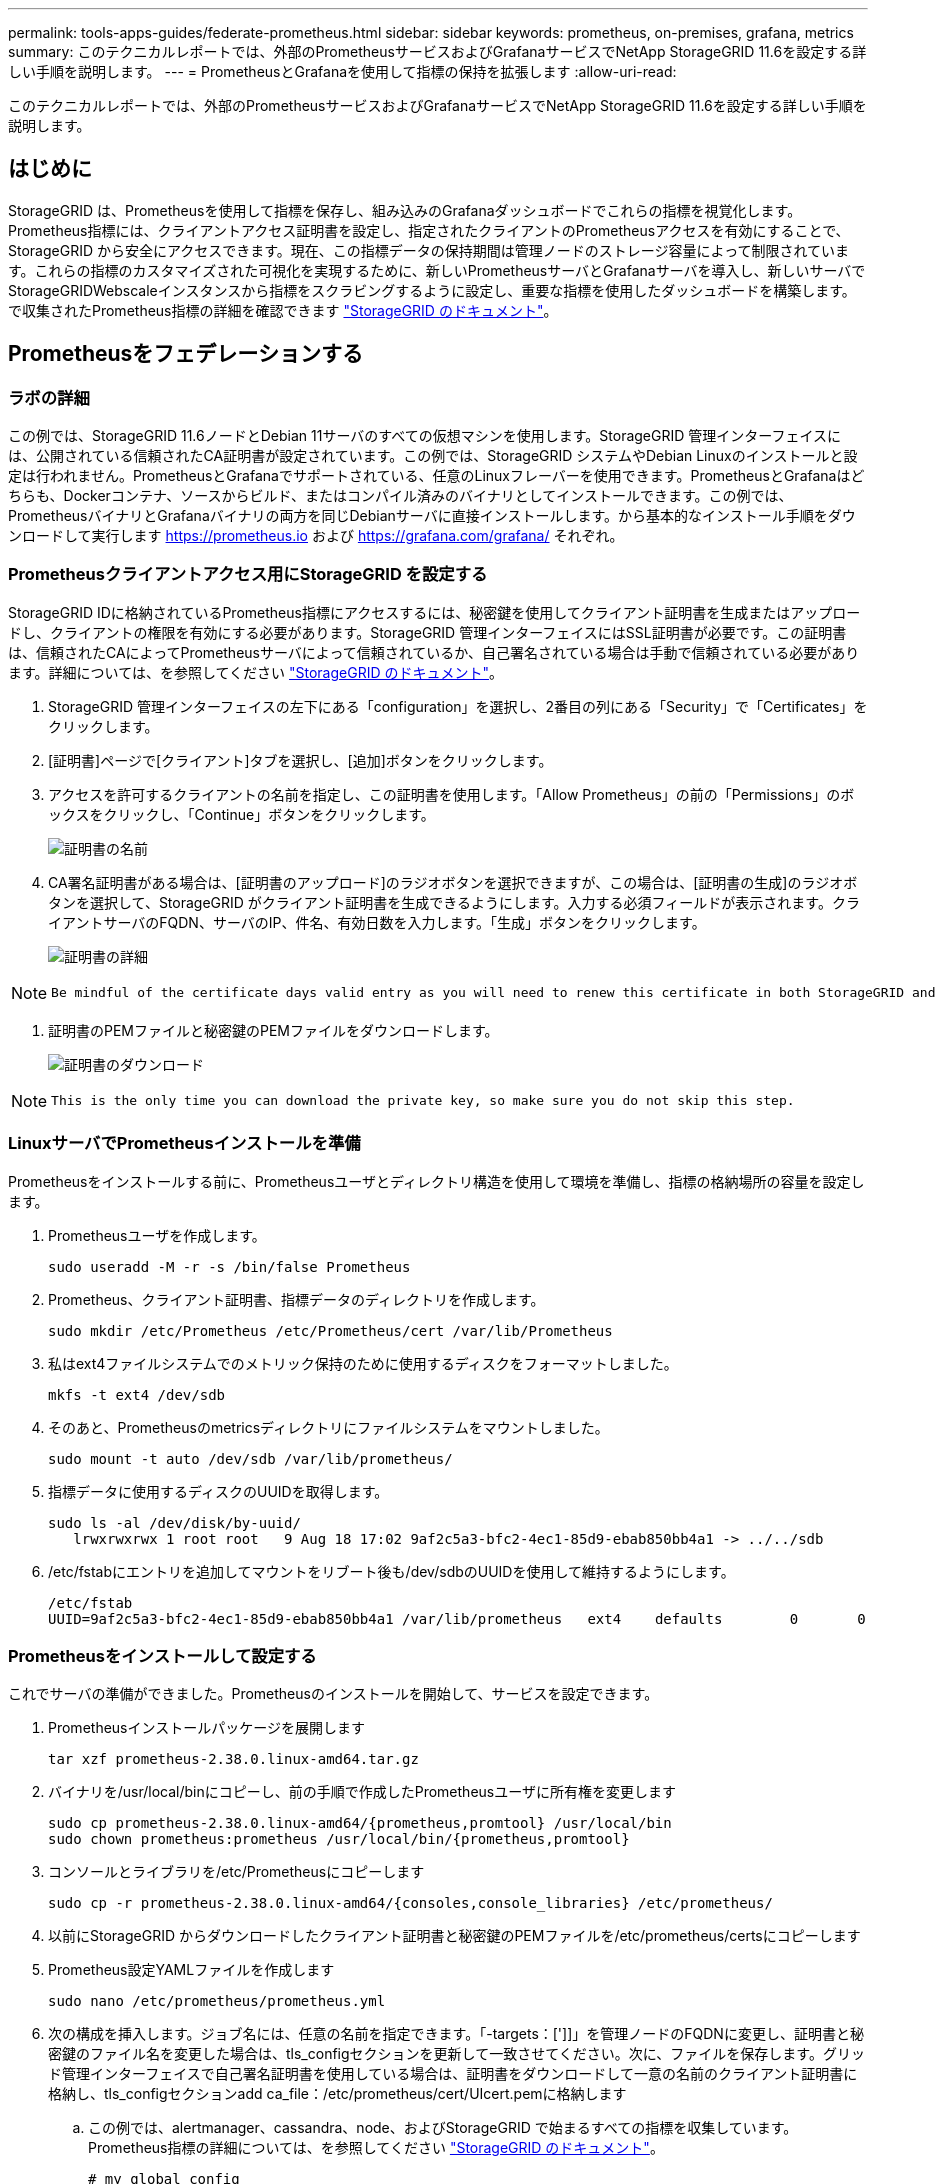 ---
permalink: tools-apps-guides/federate-prometheus.html 
sidebar: sidebar 
keywords: prometheus, on-premises, grafana, metrics 
summary: このテクニカルレポートでは、外部のPrometheusサービスおよびGrafanaサービスでNetApp StorageGRID 11.6を設定する詳しい手順を説明します。 
---
= PrometheusとGrafanaを使用して指標の保持を拡張します
:allow-uri-read: 


[role="lead"]
このテクニカルレポートでは、外部のPrometheusサービスおよびGrafanaサービスでNetApp StorageGRID 11.6を設定する詳しい手順を説明します。



== はじめに

StorageGRID は、Prometheusを使用して指標を保存し、組み込みのGrafanaダッシュボードでこれらの指標を視覚化します。Prometheus指標には、クライアントアクセス証明書を設定し、指定されたクライアントのPrometheusアクセスを有効にすることで、StorageGRID から安全にアクセスできます。現在、この指標データの保持期間は管理ノードのストレージ容量によって制限されています。これらの指標のカスタマイズされた可視化を実現するために、新しいPrometheusサーバとGrafanaサーバを導入し、新しいサーバでStorageGRIDWebscaleインスタンスから指標をスクラビングするように設定し、重要な指標を使用したダッシュボードを構築します。で収集されたPrometheus指標の詳細を確認できます https://docs.netapp.com/us-en/storagegrid-116/monitor/commonly-used-prometheus-metrics.html["StorageGRID のドキュメント"^]。



== Prometheusをフェデレーションする



=== ラボの詳細

この例では、StorageGRID 11.6ノードとDebian 11サーバのすべての仮想マシンを使用します。StorageGRID 管理インターフェイスには、公開されている信頼されたCA証明書が設定されています。この例では、StorageGRID システムやDebian Linuxのインストールと設定は行われません。PrometheusとGrafanaでサポートされている、任意のLinuxフレーバーを使用できます。PrometheusとGrafanaはどちらも、Dockerコンテナ、ソースからビルド、またはコンパイル済みのバイナリとしてインストールできます。この例では、PrometheusバイナリとGrafanaバイナリの両方を同じDebianサーバに直接インストールします。から基本的なインストール手順をダウンロードして実行します https://prometheus.io[] および https://grafana.com/grafana/[] それぞれ。



=== Prometheusクライアントアクセス用にStorageGRID を設定する

StorageGRID IDに格納されているPrometheus指標にアクセスするには、秘密鍵を使用してクライアント証明書を生成またはアップロードし、クライアントの権限を有効にする必要があります。StorageGRID 管理インターフェイスにはSSL証明書が必要です。この証明書は、信頼されたCAによってPrometheusサーバによって信頼されているか、自己署名されている場合は手動で信頼されている必要があります。詳細については、を参照してください https://docs.netapp.com/us-en/storagegrid-116/admin/configuring-administrator-client-certificates.html["StorageGRID のドキュメント"]。

. StorageGRID 管理インターフェイスの左下にある「configuration」を選択し、2番目の列にある「Security」で「Certificates」をクリックします。
. [証明書]ページで[クライアント]タブを選択し、[追加]ボタンをクリックします。
. アクセスを許可するクライアントの名前を指定し、この証明書を使用します。「Allow Prometheus」の前の「Permissions」のボックスをクリックし、「Continue」ボタンをクリックします。
+
image::../media/prometheus/cert_name.png[証明書の名前]

. CA署名証明書がある場合は、[証明書のアップロード]のラジオボタンを選択できますが、この場合は、[証明書の生成]のラジオボタンを選択して、StorageGRID がクライアント証明書を生成できるようにします。入力する必須フィールドが表示されます。クライアントサーバのFQDN、サーバのIP、件名、有効日数を入力します。「生成」ボタンをクリックします。
+
image::../media/prometheus/cert_detail.png[証明書の詳細]



[NOTE]
====
 Be mindful of the certificate days valid entry as you will need to renew this certificate in both StorageGRID and the Prometheus server before it expires to maintain uninterrupted collection.
====
. 証明書のPEMファイルと秘密鍵のPEMファイルをダウンロードします。
+
image::../media/prometheus/cert_download.png[証明書のダウンロード]



[NOTE]
====
 This is the only time you can download the private key, so make sure you do not skip this step.
====


=== LinuxサーバでPrometheusインストールを準備

Prometheusをインストールする前に、Prometheusユーザとディレクトリ構造を使用して環境を準備し、指標の格納場所の容量を設定します。

. Prometheusユーザを作成します。
+
[source, console]
----
sudo useradd -M -r -s /bin/false Prometheus
----
. Prometheus、クライアント証明書、指標データのディレクトリを作成します。
+
[source, console]
----
sudo mkdir /etc/Prometheus /etc/Prometheus/cert /var/lib/Prometheus
----
. 私はext4ファイルシステムでのメトリック保持のために使用するディスクをフォーマットしました。
+
[listing]
----
mkfs -t ext4 /dev/sdb
----
. そのあと、Prometheusのmetricsディレクトリにファイルシステムをマウントしました。
+
[listing]
----
sudo mount -t auto /dev/sdb /var/lib/prometheus/
----
. 指標データに使用するディスクのUUIDを取得します。
+
[listing]
----
sudo ls -al /dev/disk/by-uuid/
   lrwxrwxrwx 1 root root   9 Aug 18 17:02 9af2c5a3-bfc2-4ec1-85d9-ebab850bb4a1 -> ../../sdb
----
. /etc/fstabにエントリを追加してマウントをリブート後も/dev/sdbのUUIDを使用して維持するようにします。
+
[listing]
----
/etc/fstab
UUID=9af2c5a3-bfc2-4ec1-85d9-ebab850bb4a1 /var/lib/prometheus	ext4	defaults	0	0
----




=== Prometheusをインストールして設定する

これでサーバの準備ができました。Prometheusのインストールを開始して、サービスを設定できます。

. Prometheusインストールパッケージを展開します
+
[source, console]
----
tar xzf prometheus-2.38.0.linux-amd64.tar.gz
----
. バイナリを/usr/local/binにコピーし、前の手順で作成したPrometheusユーザに所有権を変更します
+
[source, console]
----
sudo cp prometheus-2.38.0.linux-amd64/{prometheus,promtool} /usr/local/bin
sudo chown prometheus:prometheus /usr/local/bin/{prometheus,promtool}
----
. コンソールとライブラリを/etc/Prometheusにコピーします
+
[source, console]
----
sudo cp -r prometheus-2.38.0.linux-amd64/{consoles,console_libraries} /etc/prometheus/
----
. 以前にStorageGRID からダウンロードしたクライアント証明書と秘密鍵のPEMファイルを/etc/prometheus/certsにコピーします
. Prometheus設定YAMLファイルを作成します
+
[source, console]
----
sudo nano /etc/prometheus/prometheus.yml
----
. 次の構成を挿入します。ジョブ名には、任意の名前を指定できます。「-targets：[']]」を管理ノードのFQDNに変更し、証明書と秘密鍵のファイル名を変更した場合は、tls_configセクションを更新して一致させてください。次に、ファイルを保存します。グリッド管理インターフェイスで自己署名証明書を使用している場合は、証明書をダウンロードして一意の名前のクライアント証明書に格納し、tls_configセクションadd ca_file：/etc/prometheus/cert/UIcert.pemに格納します
+
.. この例では、alertmanager、cassandra、node、およびStorageGRID で始まるすべての指標を収集しています。Prometheus指標の詳細については、を参照してください https://docs.netapp.com/us-en/storagegrid-116/monitor/commonly-used-prometheus-metrics.html["StorageGRID のドキュメント"^]。
+
[source, yaml]
----
# my global config
global:
  scrape_interval: 60s # Set the scrape interval to every 15 seconds. Default is every 1 minute.

scrape_configs:
  - job_name: 'StorageGRID'
    honor_labels: true
    scheme: https
    metrics_path: /federate
    scrape_interval: 60s
    scrape_timeout: 30s
    tls_config:
      cert_file: /etc/prometheus/cert/certificate.pem
      key_file: /etc/prometheus/cert/private_key.pem
    params:
      match[]:
        - '{__name__=~"alertmanager_.*|cassandra_.*|node_.*|storagegrid_.*"}'
    static_configs:
    - targets: ['sgdemo-rtp.netapp.com:9091']
----




[NOTE]
====
グリッド管理インターフェイスで自己署名証明書が使用されている場合は、証明書をダウンロードして一意の名前でクライアント証明書に格納します。tls_configセクションで、クライアント証明書と秘密鍵の行の上に証明書を追加します

....
        ca_file: /etc/prometheus/cert/UIcert.pem
....
====
. Prometheus内のすべてのファイルとディレクトリの所有権と、/var/lib/prometPrometheusユーザへの所有権を変更する
+
[source, console]
----
sudo chown -R prometheus:prometheus /etc/prometheus/
sudo chown -R prometheus:prometheus /var/lib/prometheus/
----
. /etc/systemd/systemにPrometheusサービスファイルを作成します
+
[source, console]
----
sudo nano /etc/systemd/system/prometheus.service
----
. 次の行を挿入します。#--storage.tsd.dretention.time=1y#というメトリックデータの保持期間を1年に設定します。また、ストレージの制限に基づいて保持期間を設定する場合も、#--storage.tsdb.retentionsize=300GiB#を使用することもできます。指標の保持を設定できるのは、この場所だけです。
+
[source, console]
----
[Unit]
Description=Prometheus Time Series Collection and Processing Server
Wants=network-online.target
After=network-online.target

[Service]
User=prometheus
Group=prometheus
Type=simple
ExecStart=/usr/local/bin/prometheus \
        --config.file /etc/prometheus/prometheus.yml \
        --storage.tsdb.path /var/lib/prometheus/ \
        --storage.tsdb.retention.time=1y \
        --web.console.templates=/etc/prometheus/consoles \
        --web.console.libraries=/etc/prometheus/console_libraries

[Install]
WantedBy=multi-user.target
----
. システムdサービスをリロードして新しいPrometheusサービスを登録します。その後、Prometheusサービスを開始して有効にします。
+
[source, console]
----
sudo systemctl daemon-reload
sudo systemctl start prometheus
sudo systemctl enable prometheus
----
. サービスが正常に実行されていることを確認します
+
[source, console]
----
sudo systemctl status prometheus
----
+
[listing]
----
● prometheus.service - Prometheus Time Series Collection and Processing Server
     Loaded: loaded (/etc/systemd/system/prometheus.service; enabled; vendor preset: enabled)
     Active: active (running) since Mon 2022-08-22 15:14:24 EDT; 2s ago
   Main PID: 6498 (prometheus)
      Tasks: 13 (limit: 28818)
     Memory: 107.7M
        CPU: 1.143s
     CGroup: /system.slice/prometheus.service
             └─6498 /usr/local/bin/prometheus --config.file /etc/prometheus/prometheus.yml --storage.tsdb.path /var/lib/prometheus/ --web.console.templates=/etc/prometheus/consoles --web.con>

Aug 22 15:14:24 aj-deb-prom01 prometheus[6498]: ts=2022-08-22T19:14:24.510Z caller=head.go:544 level=info component=tsdb msg="Replaying WAL, this may take a while"
Aug 22 15:14:24 aj-deb-prom01 prometheus[6498]: ts=2022-08-22T19:14:24.816Z caller=head.go:615 level=info component=tsdb msg="WAL segment loaded" segment=0 maxSegment=1
Aug 22 15:14:24 aj-deb-prom01 prometheus[6498]: ts=2022-08-22T19:14:24.816Z caller=head.go:615 level=info component=tsdb msg="WAL segment loaded" segment=1 maxSegment=1
Aug 22 15:14:24 aj-deb-prom01 prometheus[6498]: ts=2022-08-22T19:14:24.816Z caller=head.go:621 level=info component=tsdb msg="WAL replay completed" checkpoint_replay_duration=55.57µs wal_rep>
Aug 22 15:14:24 aj-deb-prom01 prometheus[6498]: ts=2022-08-22T19:14:24.831Z caller=main.go:997 level=info fs_type=EXT4_SUPER_MAGIC
Aug 22 15:14:24 aj-deb-prom01 prometheus[6498]: ts=2022-08-22T19:14:24.831Z caller=main.go:1000 level=info msg="TSDB started"
Aug 22 15:14:24 aj-deb-prom01 prometheus[6498]: ts=2022-08-22T19:14:24.831Z caller=main.go:1181 level=info msg="Loading configuration file" filename=/etc/prometheus/prometheus.yml
Aug 22 15:14:24 aj-deb-prom01 prometheus[6498]: ts=2022-08-22T19:14:24.832Z caller=main.go:1218 level=info msg="Completed loading of configuration file" filename=/etc/prometheus/prometheus.y>
Aug 22 15:14:24 aj-deb-prom01 prometheus[6498]: ts=2022-08-22T19:14:24.832Z caller=main.go:961 level=info msg="Server is ready to receive web requests."
Aug 22 15:14:24 aj-deb-prom01 prometheus[6498]: ts=2022-08-22T19:14:24.832Z caller=manager.go:941 level=info component="rule manager" msg="Starting rule manager..."
----
. PrometheusサーバのUIにアクセスできるようになります http://Prometheus-server:9090[] およびUIを参照してください
+
image::../media/prometheus/prometheus_ui.png[PrometheusのUIページ]

. 「Status」ターゲットのPrometheusで設定したStorageGRID エンドポイントのステータスを確認できます
+
image::../media/prometheus/prometheus_targets.png[Prometheusのステータスメニュー]

+
image::../media/prometheus/prometheus_target_status.png[Prometheusターゲットページ]

. [グラフ]ページで、テストクエリを実行し、データが正常にスクレイピングされていることを確認できます。たとえば、クエリバーに「storagegrid_node_name utilization _percentage」と入力し、実行ボタンをクリックします。
+
image::../media/prometheus/prometheus_execute.png[Prometheusクエリが実行される]





== Grafanaをインストールして設定します

Prometheusがインストールされて機能したので、Grafanaのインストールとダッシュボードの設定に進みます



=== Grafanaの分析

. Grafanaの最新のエンタープライズエディションをインストールします
+
[source, console]
----
sudo apt-get install -y apt-transport-https
sudo apt-get install -y software-properties-common wget
sudo wget -q -O /usr/share/keyrings/grafana.key https://packages.grafana.com/gpg.key
----
. 安定版リリース用に次のリポジトリを追加します。
+
[source, console]
----
echo "deb [signed-by=/usr/share/keyrings/grafana.key] https://packages.grafana.com/enterprise/deb stable main" | sudo tee -a /etc/apt/sources.list.d/grafana.list
----
. リポジトリを追加した後。
+
[source, console]
----
sudo apt-get update
sudo apt-get install grafana-enterprise
----
. systemdサービスをリロードして新しいgrafanaサービスを登録します。次に、Grafanaサービスを開始して有効にします。
+
[source, console]
----
sudo systemctl daemon-reload
sudo systemctl start grafana-server
sudo systemctl enable grafana-server.service
----
. Grafanaがインストールされて実行されるようになりました。ブラウザでHTTP：//prometheus-server：3000にアクセスすると、Grafanaのログインページが表示されます。
. デフォルトのログインクレデンシャルはadmin / adminであり、新しいパスワードを要求されたときに設定する必要があります。




=== StorageGRID に対応したGrafanaダッシュボードを作成します

GrafanaとPrometheusがインストールされて実行されている状態で、データソースを作成してダッシュボードを構築することで、この2つを接続する時間が発生します

. 左側のペインで[構成]を展開し、[データソース]を選択して、[データソースの追加]ボタンをクリックします
. Prometheusは、最も人気のあるデータソースの1つです。検出されていない場合は、検索バーで「Prometheus」を特定します。
. PrometheusインスタンスのURLとスクラビング間隔をPrometheusの間隔と一致するように入力して、Prometheusソースを設定します。Prometheusでアラートマネージャを設定しなかったため、アラートセクションも無効にしました。
+
image::../media/prometheus/grafana_prometheus_conf.png[grafana Prometheus設定]

. 目的の設定を入力したら、下にスクロールして[保存してテスト]をクリックします。
. 設定テストが正常に完了したら、[EXPLOR]ボタンをクリックします。
+
.. 「調査」ウィンドウで、Prometheusで「storagegrid_node_name」に対してテストしたものと同じ指標を使用し、「Run query」ボタンをクリックします
+
image::../media/prometheus/grafana_source_explore.png[Graafana Prometheus指標の詳細を確認する]



. データソースを設定したら、ダッシュボードを作成します。
+
.. 左側のペインで[ダッシュボード]を展開し、[+新しいダッシュボード]を選択します。
.. 「新規パネルを追加」を選択します。
.. メトリックを選択して新しいパネルを設定します。もう一度「storagegrid_node_name」を使用し、パネルのタイトルを入力し、下部に「Options」を展開して凡例をカスタムに変更し、「｛｛instance｝｝」と入力してノード名を定義します。右側のペインの「Standard options」set "Unit」を「Misc-100%」に設定します。[適用]をクリックして、パネルをダッシュボードに保存します。
+
image::../media/prometheus/grafana_panel_conf.png[グラファナパネルを設定します]



. 必要な指標ごとにこのようなダッシュボードを構築し続けることもできますが、幸運にも、StorageGRID にはダッシュボードがすでに用意されており、カスタムダッシュボードにコピーすることができます。
+
.. StorageGRID 管理インターフェイスの左側のペインで、[サポート]を選択し、[ツール]列の下部にある[指標]をクリックします。
.. 指標内で、中央の列の上部にある「グリッド」リンクを選択します。
+
image::../media/prometheus/storagegrid_metrics.png[StorageGRID 指標]

.. グリッドダッシュボードで、「Storage Used - Object Metadata」パネルを選択します。メニューをドロップダウンするには、パネルタイトルの小さな下向き矢印と末尾をクリックします。このメニューから「Inspect」と「Panel JSON」を選択します。
+
image::../media/prometheus/storagegrid_dashboard_insp.png[StorageGRID ダッシュボード]

.. JSONコードをコピーしてウィンドウを閉じます。
+
image::../media/prometheus/storagegrid_panel_inspect.png[StorageGRID JSON]

.. 新しいダッシュボードで、アイコンをクリックして新しいパネルを追加します。
+
image::../media/prometheus/grafana_add_panel.png[グラファナ追加パネル]

.. 変更を加えずに新しいパネルを適用します
.. StorageGRID パネルと同様に、JSONを確認します。JSONコードをすべて削除し、StorageGRID パネルからコピーしたコードに置き換えます。
+
image::../media/prometheus/grafana_panel_inspect.png[グラファナ検査パネル]

.. 新しいパネルを編集すると、右側に「移行」ボタンを含む移行メッセージが表示されます。ボタンをクリックして、[適用]ボタンをクリックします。
+
image::../media/prometheus/grafana_panel_edit_menu.png[グラファナ編集パネルメニュー]

+
image::../media/prometheus/grafana_panel_edit.png[Graafana編集パネル]



. すべてのパネルを所定の位置に配置し、必要に応じて構成したら、右上のディスクアイコンをクリックしてダッシュボードを保存し、名前を付けます。




=== まとめ

カスタマイズ可能なデータ保持機能とストレージ容量を備えたPrometheusサーバを導入しました。そのため、運用に最も関連性の高い指標を使用して独自のダッシュボードを構築し続けることができます。で収集されたPrometheus指標の詳細を確認できます https://docs.netapp.com/us-en/storagegrid-116/monitor/commonly-used-prometheus-metrics.html["StorageGRID のドキュメント"^]。

